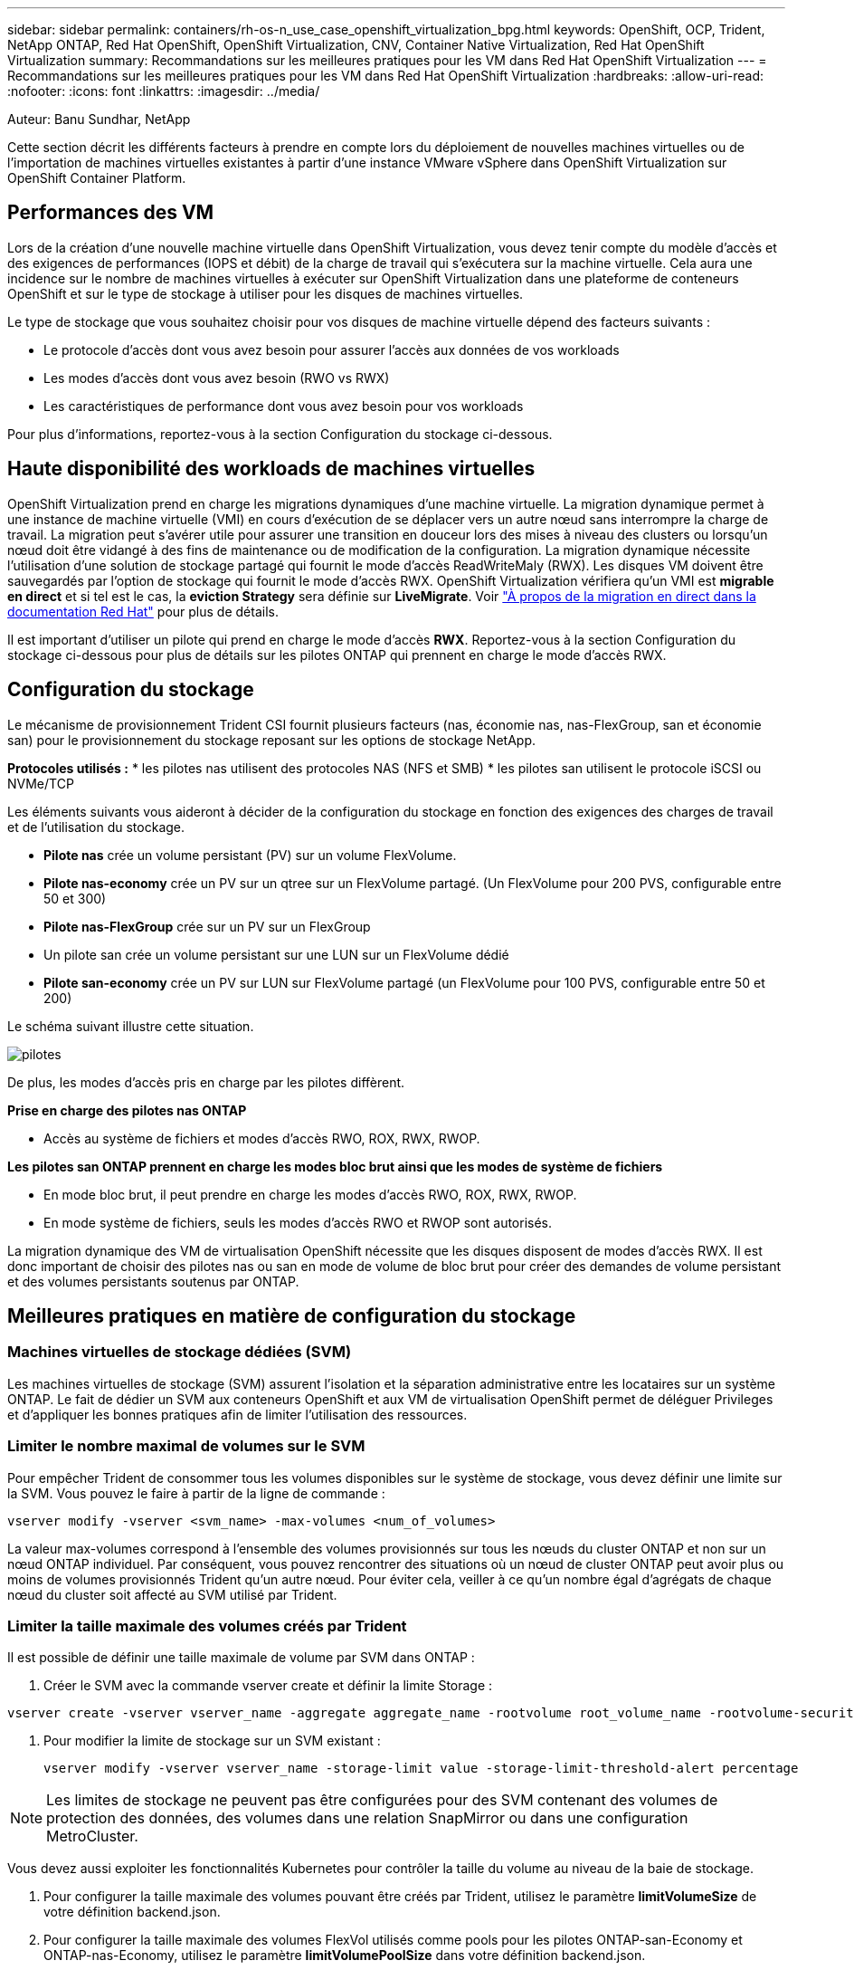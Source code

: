 ---
sidebar: sidebar 
permalink: containers/rh-os-n_use_case_openshift_virtualization_bpg.html 
keywords: OpenShift, OCP, Trident, NetApp ONTAP, Red Hat OpenShift, OpenShift Virtualization, CNV, Container Native Virtualization, Red Hat OpenShift Virtualization 
summary: Recommandations sur les meilleures pratiques pour les VM dans Red Hat OpenShift Virtualization 
---
= Recommandations sur les meilleures pratiques pour les VM dans Red Hat OpenShift Virtualization
:hardbreaks:
:allow-uri-read: 
:nofooter: 
:icons: font
:linkattrs: 
:imagesdir: ../media/


Auteur: Banu Sundhar, NetApp

[role="lead"]
Cette section décrit les différents facteurs à prendre en compte lors du déploiement de nouvelles machines virtuelles ou de l'importation de machines virtuelles existantes à partir d'une instance VMware vSphere dans OpenShift Virtualization sur OpenShift Container Platform.



== Performances des VM

Lors de la création d'une nouvelle machine virtuelle dans OpenShift Virtualization, vous devez tenir compte du modèle d'accès et des exigences de performances (IOPS et débit) de la charge de travail qui s'exécutera sur la machine virtuelle. Cela aura une incidence sur le nombre de machines virtuelles à exécuter sur OpenShift Virtualization dans une plateforme de conteneurs OpenShift et sur le type de stockage à utiliser pour les disques de machines virtuelles.

Le type de stockage que vous souhaitez choisir pour vos disques de machine virtuelle dépend des facteurs suivants :

* Le protocole d'accès dont vous avez besoin pour assurer l'accès aux données de vos workloads
* Les modes d'accès dont vous avez besoin (RWO vs RWX)
* Les caractéristiques de performance dont vous avez besoin pour vos workloads


Pour plus d'informations, reportez-vous à la section Configuration du stockage ci-dessous.



== Haute disponibilité des workloads de machines virtuelles

OpenShift Virtualization prend en charge les migrations dynamiques d'une machine virtuelle. La migration dynamique permet à une instance de machine virtuelle (VMI) en cours d'exécution de se déplacer vers un autre nœud sans interrompre la charge de travail. La migration peut s'avérer utile pour assurer une transition en douceur lors des mises à niveau des clusters ou lorsqu'un nœud doit être vidangé à des fins de maintenance ou de modification de la configuration. La migration dynamique nécessite l'utilisation d'une solution de stockage partagé qui fournit le mode d'accès ReadWriteMaly (RWX). Les disques VM doivent être sauvegardés par l'option de stockage qui fournit le mode d'accès RWX. OpenShift Virtualization vérifiera qu'un VMI est **migrable en direct** et si tel est le cas, la **eviction Strategy** sera définie sur **LiveMigrate**. Voir link:https://docs.openshift.com/container-platform/latest/virt/live_migration/virt-about-live-migration.html["À propos de la migration en direct dans la documentation Red Hat"] pour plus de détails.

Il est important d'utiliser un pilote qui prend en charge le mode d'accès **RWX**. Reportez-vous à la section Configuration du stockage ci-dessous pour plus de détails sur les pilotes ONTAP qui prennent en charge le mode d'accès RWX.



== Configuration du stockage

Le mécanisme de provisionnement Trident CSI fournit plusieurs facteurs (nas, économie nas, nas-FlexGroup, san et économie san) pour le provisionnement du stockage reposant sur les options de stockage NetApp.

**Protocoles utilisés :** * les pilotes nas utilisent des protocoles NAS (NFS et SMB) * les pilotes san utilisent le protocole iSCSI ou NVMe/TCP

Les éléments suivants vous aideront à décider de la configuration du stockage en fonction des exigences des charges de travail et de l'utilisation du stockage.

* **Pilote nas** crée un volume persistant (PV) sur un volume FlexVolume.
* **Pilote nas-economy** crée un PV sur un qtree sur un FlexVolume partagé. (Un FlexVolume pour 200 PVS, configurable entre 50 et 300)
* **Pilote nas-FlexGroup** crée sur un PV sur un FlexGroup
* Un pilote san crée un volume persistant sur une LUN sur un FlexVolume dédié
* **Pilote san-economy** crée un PV sur LUN sur FlexVolume partagé (un FlexVolume pour 100 PVS, configurable entre 50 et 200)


Le schéma suivant illustre cette situation.

image::redhat_openshift_bpg_image1.png[pilotes]

De plus, les modes d'accès pris en charge par les pilotes diffèrent.

**Prise en charge des pilotes nas ONTAP**

* Accès au système de fichiers et modes d'accès RWO, ROX, RWX, RWOP.


**Les pilotes san ONTAP prennent en charge les modes bloc brut ainsi que les modes de système de fichiers**

* En mode bloc brut, il peut prendre en charge les modes d'accès RWO, ROX, RWX, RWOP.
* En mode système de fichiers, seuls les modes d'accès RWO et RWOP sont autorisés.


La migration dynamique des VM de virtualisation OpenShift nécessite que les disques disposent de modes d'accès RWX. Il est donc important de choisir des pilotes nas ou san en mode de volume de bloc brut pour créer des demandes de volume persistant et des volumes persistants soutenus par ONTAP.



== **Meilleures pratiques en matière de configuration du stockage**



=== **Machines virtuelles de stockage dédiées (SVM)**

Les machines virtuelles de stockage (SVM) assurent l'isolation et la séparation administrative entre les locataires sur un système ONTAP. Le fait de dédier un SVM aux conteneurs OpenShift et aux VM de virtualisation OpenShift permet de déléguer Privileges et d'appliquer les bonnes pratiques afin de limiter l'utilisation des ressources.



=== **Limiter le nombre maximal de volumes sur le SVM**

Pour empêcher Trident de consommer tous les volumes disponibles sur le système de stockage, vous devez définir une limite sur la SVM. Vous pouvez le faire à partir de la ligne de commande :

[source, cli]
----
vserver modify -vserver <svm_name> -max-volumes <num_of_volumes>
----
La valeur max-volumes correspond à l'ensemble des volumes provisionnés sur tous les nœuds du cluster ONTAP et non sur un nœud ONTAP individuel. Par conséquent, vous pouvez rencontrer des situations où un nœud de cluster ONTAP peut avoir plus ou moins de volumes provisionnés Trident qu'un autre nœud. Pour éviter cela, veiller à ce qu'un nombre égal d'agrégats de chaque nœud du cluster soit affecté au SVM utilisé par Trident.



=== **Limiter la taille maximale des volumes créés par Trident**

Il est possible de définir une taille maximale de volume par SVM dans ONTAP :

. Créer le SVM avec la commande vserver create et définir la limite Storage :


[source, cli]
----
vserver create -vserver vserver_name -aggregate aggregate_name -rootvolume root_volume_name -rootvolume-security-style {unix|ntfs|mixed} -storage-limit value
----
. Pour modifier la limite de stockage sur un SVM existant :
+
[source, cli]
----
vserver modify -vserver vserver_name -storage-limit value -storage-limit-threshold-alert percentage
----



NOTE: Les limites de stockage ne peuvent pas être configurées pour des SVM contenant des volumes de protection des données, des volumes dans une relation SnapMirror ou dans une configuration MetroCluster.

Vous devez aussi exploiter les fonctionnalités Kubernetes pour contrôler la taille du volume au niveau de la baie de stockage.

. Pour configurer la taille maximale des volumes pouvant être créés par Trident, utilisez le paramètre **limitVolumeSize** de votre définition backend.json.
. Pour configurer la taille maximale des volumes FlexVol utilisés comme pools pour les pilotes ONTAP-san-Economy et ONTAP-nas-Economy, utilisez le paramètre **limitVolumePoolSize** dans votre définition backend.json.




=== **Utiliser la politique de QoS de SVM**

Appliquer des règles de qualité de service (QoS) au SVM afin de limiter le nombre d'IOPS consommables par les volumes Trident provisionnés. Cela permet d'éviter que les charges de travail utilisant le stockage provisionné Trident n'affectent les charges de travail en dehors du SVM Trident.

Les groupes de règles de QoS ONTAP proposent des options de QoS pour les volumes et permettent aux utilisateurs de définir le plafond de débit pour une ou plusieurs charges de travail. Pour plus d'informations sur les groupes de règles de QoS, reportez-vous à la section link:https://docs.netapp.com/us-en/ontap-cli/index.html["Commandes QoS de ONTAP 9.15"]



=== **Limiter l'accès aux ressources de stockage aux membres du cluster Kubernetes**

**Utiliser des namespaces** la limitation de l'accès aux volumes NFS et aux LUN iSCSI créés par Trident est un composant essentiel de la stratégie de sécurité pour votre déploiement Kubernetes. En effet, les hôtes qui ne font pas partie du cluster Kubernetes n'accèdent pas aux volumes et peuvent modifier les données de façon inattendue.

En outre, un processus dans un conteneur peut accéder au stockage monté sur l'hôte, mais qui n'est pas destiné au conteneur. L'utilisation d'espaces de noms pour fournir des limites logiques aux ressources peut éviter ce problème. Cependant,

Il est important de comprendre que les espaces de noms sont la limite logique des ressources dans Kubernetes. Il est donc essentiel de s'assurer que les espaces de noms sont utilisés pour assurer la séparation lorsque cela est approprié. Cependant, les conteneurs privilégiés s'exécutent avec beaucoup plus d'autorisations au niveau de l'hôte que la normale. Désactivez donc cette fonctionnalité en utilisant link:https://kubernetes.io/docs/concepts/policy/pod-security-policy/["stratégies de sécurité des pods"].

**Utiliser une stratégie d'exportation dédiée** pour les déploiements OpenShift qui ont des nœuds d'infrastructure dédiés ou d'autres nœuds qui ne sont pas en mesure de planifier des applications utilisateur, des règles d'exportation distinctes doivent être utilisées pour limiter davantage l'accès aux ressources de stockage. Cela inclut la création d'une export policy pour les services qui sont déployés sur ces nœuds d'infrastructure (par exemple les services OpenShift Metrics et Logging Services), ainsi que pour les applications standard déployées sur des nœuds non liés à l'infrastructure.

Trident peut créer et gérer automatiquement des règles d'export. Trident limite ainsi l'accès aux volumes qu'il provisionne aux nœuds du cluster Kubernetes et simplifie l'ajout et la suppression des nœuds.

Toutefois, si vous choisissez de créer une export-policy manuellement, remplissez-la avec une ou plusieurs règles d'export qui traitent chaque demande d'accès au nœud.

**Désactiver showmount pour l'application SVM** Un pod déployé dans le cluster Kubernetes peut exécuter la commande showmount -e sur la LIF de données et recevoir une liste des montages disponibles, y compris ceux auxquels il n'a pas accès. Pour éviter cela, désactivez la fonction showmount à l'aide de l'interface de ligne de commande suivante :

[source, cli]
----
vserver nfs modify -vserver <svm_name> -showmount disabled
----

NOTE: Pour plus d'informations sur les meilleures pratiques de configuration du stockage et d'utilisation de Trident, consultez link:https://docs.netapp.com/us-en/trident/["Documentation Trident"]



== **OpenShift Virtualization - Guide de réglage et d'évolutivité**

Red Hat a documenté link:https://docs.openshift.com/container-platform/latest/scalability_and_performance/recommended-performance-scale-practices/recommended-control-plane-practices.html["Recommandations et limites de l'évolutivité d'OpenShift Cluster"].

En outre, ils ont également documenté link:https://access.redhat.com/articles/6994974]["Guide d'optimisation de la virtualisation OpenShift"] et link:https://access.redhat.com/articles/6571671["Limites prises en charge pour OpenShift Virtualization 4.x."].


NOTE: Un abonnement Red Hat actif est requis pour accéder au contenu ci-dessus.

Le guide de réglage contient des informations sur de nombreux paramètres de réglage, notamment :

* Réglage des paramètres pour créer de nombreuses machines virtuelles à la fois ou par lots volumineux
* Migration en direct des machines virtuelles
* link:https://docs.openshift.com/container-platform/latest/virt/vm_networking/virt-dedicated-network-live-migration.html["Configuration d'un réseau dédié pour la migration en direct"]
* Personnalisation d'un modèle de machine virtuelle en incluant un type de charge de travail


Les limites prises en charge documentent les valeurs maximales d'objet testées lors de l'exécution de VM sur OpenShift

**Maximums de machine virtuelle incluant**

* Nombre max. De CPU virtuels par machine virtuelle
* Mémoire minimale et maximale par machine virtuelle
* Taille maximale d'un seul disque par machine virtuelle
* Nombre maximal de disques enfichables à chaud par machine virtuelle


**Maximum d'hôtes incluant** * migrations simultanées en direct (par nœud et par cluster)

**Cluster maximums incluant** * nombre maximum de VM définies



=== **Migration des machines virtuelles à partir de l'environnement VMware**

Migration Toolkit pour OpenShift Virtualization est un opérateur fourni par Red Hat, disponible auprès d'OperatorHub de la plateforme de conteneurs OpenShift. Cet outil permet de migrer des machines virtuelles depuis vSphere, Red Hat Virtualization, OpenStack et OpenShift Virtualization.

Pour plus d'informations sur la migration des machines virtuelles à partir de vSphere, reportez-vous à la section link:rh-os-n_use_case_openshift_virtualization_workflow_vm_migration_using_mtv.html["Workflows  ; Red Hat OpenShift Virtualization avec NetApp ONTAP"]

Vous pouvez configurer des limites pour divers paramètres à partir de l'interface de ligne de commande ou de la console Web de migration. Certains échantillons sont donnés ci-dessous

. Nombre maximal de migrations simultanées de machines virtuelles définit le nombre maximal de machines virtuelles pouvant être migrées simultanément. La valeur par défaut est 20 machines virtuelles.
. Intervalle de précopie (minutes) contrôle l'intervalle auquel un nouvel instantané est demandé avant le lancement d'une migration à chaud. La valeur par défaut est 60 minutes.
. L'intervalle d'interrogation des snapshots (en secondes) détermine la fréquence à laquelle le système vérifie l'état de création ou de suppression des snapshots pendant la migration à chaud oVirt. La valeur par défaut est 10 secondes.


Si vous migrez plus de 10 machines virtuelles à partir d'un hôte ESXi dans le même plan de migration, vous devez augmenter la mémoire du service NFC de l'hôte. Sinon, la migration échouera car la mémoire de service NFC est limitée à 10 connexions parallèles. Pour plus de détails, consultez la documentation Red Hat : link:https://docs.redhat.com/en/documentation/migration_toolkit_for_virtualization/2.6/html/installing_and_using_the_migration_toolkit_for_virtualization/prerequisites_mtv#increasing-nfc-memory-vmware-host_mtv["Augmentation de la mémoire de service NFC d'un hôte ESXi"]

Voici une migration parallèle réussie de 10 machines virtuelles du même hôte dans vSphere vers OpenShift Virtualization à l'aide de migration Toolkit pour la virtualisation.

**VM sur le même hôte ESXi **

image::redhat_openshift_bpg_image2-a.png[vm-sur-même-hôte]

**Un plan est d'abord créé pour la migration de 10 machines virtuelles à partir de VMware**

image::redhat_openshift_bpg_image2.png[plan de migration]

**L'exécution du plan de migration a commencé**

image::redhat_openshift_bpg_image3.png[planification-exécution-migration]

**Les 10 VM ont migré avec succès**

image::redhat_openshift_bpg_image4.png[réussite-du-plan-migration]

**Les 10 machines virtuelles sont en cours d'exécution dans OpenShift Virtualization**

image::redhat_openshift_bpg_image5.png[serveurs virtuels-migrés-en-cours d'exécution]
